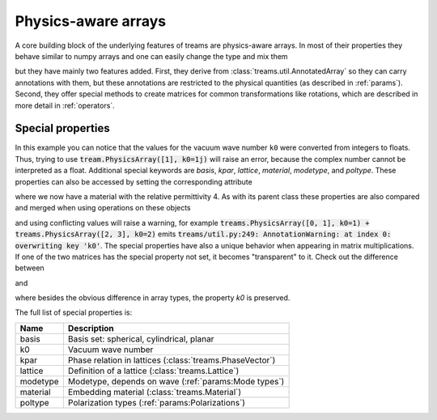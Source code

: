 ====================
Physics-aware arrays
====================

.. testsetup::

   import numpy as np
   import treams

A core building block of the underlying features of treams are physics-aware arrays.
In most of their properties they behave similar to numpy arrays and one can easily
change the type and mix them

.. doctest::

    >>> np.array([1, 2]) * treams.PhysicsArray([2, 3])
    PhysicsArray(
        [2, 6],
    )
    >>> np.array([1, 2]) @ treams.PhysicsArray([2, 3])
    8

but they have mainly two features added. First, they derive from
:class:`treams.util.AnnotatedArray` so they can carry annotations with them, but these
annotations are restricted to the physical quantities (as described in :ref:`params`).
Second, they offer special methods to create matrices for common transformations like
rotations, which are described in more detail in :ref:`operators`.

Special properties
==================

.. doctest::

    >>> treams.PhysicsArray([[0, 1], [2, 3]], k0=(1, 2))
    PhysicsArray(
        [[0, 1],
         [2, 3]],
        k0=(1.0, 2.0),
    )

In this example you can notice that the values for the vacuum wave number ``k0`` were
converted from integers to floats. Thus, trying to use
:code:`tream.PhysicsArray([1], k0=1j)` will raise an error, because the complex number
cannot be interpreted as a float. Additional special keywords are `basis`, `kpar`,
`lattice`, `material`, `modetype`, and `poltype`. These properties can also be accessed
by setting the corresponding attribute

.. doctest:: 

    >>> m = treams.PhysicsArray([1, 2])
    >>> m.material = 4
    >>> m
    PhysicsArray(
        [1, 2],
        material=Material(4, 1, 0),
    )

where we now have a material with the relative permittivity 4. As with its parent class
these properties are also compared and merged when using operations on these objects

.. doctest::

    >>> treams.PhysicsArray([0, 1], k0=1) + treams.PhysicsArray([2, 3], material=2)
    PhysicsArray(
        [2, 4],
        k0=1.0,
        material=Material(2, 1, 0),
    )

and using conflicting values will raise a warning, for example
:code:`treams.PhysicsArray([0, 1], k0=1) + treams.PhysicsArray([2, 3], k0=2)`
emits :code:`treams/util.py:249: AnnotationWarning: at index 0: overwriting key 'k0'`.
The special properties have also a unique behavior when appearing in matrix
multiplications. If one of the two matrices has the special property not set, it becomes
"transparent" to it. Check out the difference between

.. doctest::

    >>> np.ones((2, 2)) @ treams.PhysicsArray([1, 2], k0=1.0)
    PhysicsArray(
        [3., 3.],
        k0=1.0,
    )

and 

.. doctest::

    >>> np.ones((2, 2)) @ treams.util.AnnotatedArray([1, 2], k0=(1.0,))
    AnnotatedArray(
        [3., 3.],
        AnnotationSequence(AnnotationDict({})),
    )

where besides the obvious difference in array types, the property `k0` is preserved.

The full list of special properties is:

======== ===========================================================
Name     Description
======== ===========================================================
basis    Basis set: spherical, cylindrical, planar
k0       Vacuum wave number
kpar     Phase relation in lattices (:class:`treams.PhaseVector`)
lattice  Definition of a lattice (:class:`treams.Lattice`)
modetype Modetype, depends on wave (:ref:`params:Mode types`)
material Embedding material (:class:`treams.Material`)
poltype  Polarization types (:ref:`params:Polarizations`)
======== ===========================================================
